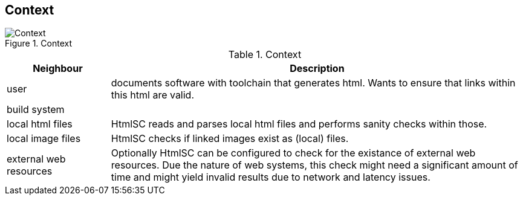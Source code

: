 
== Context

image::hsc-context.png["Context", title="Context"]

// tabular description of context view
[options="header", cols="1,4"]
.Context
|===
| Neighbour | Description
| user | documents software with toolchain that generates html. Wants to ensure that
links within this html are valid.
| build system |
| local html files | +HtmlSC+ reads and parses local html files and
performs sanity checks within those.
| local image files | +HtmlSC+ checks if linked images exist as (local) files.
| external web resources | Optionally +HtmlSC+ can be configured to check for the existance
of external web resources. Due the nature of web systems, this check might need a significant
amount of time and might yield invalid results due to network and latency issues.
|===
